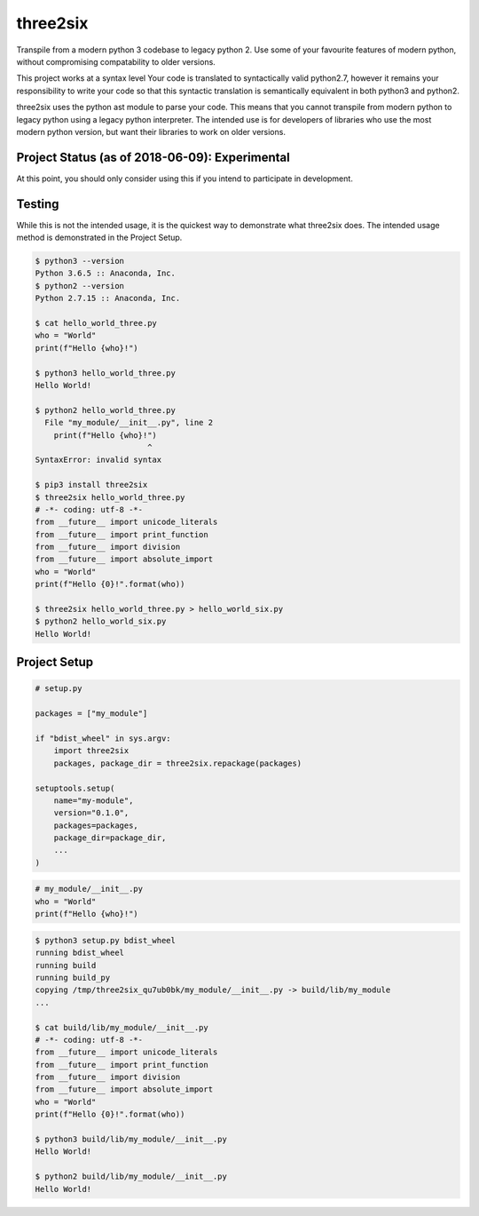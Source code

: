 three2six
=========

Transpile from a modern python 3 codebase to legacy python 2. Use
some of your favourite features of modern python, without
compromising compatability to older versions.

This project works at a syntax level Your code is translated to
syntactically valid python2.7, however it remains your
responsibility to write your code so that this syntactic
translation is semantically equivalent in both python3 and
python2.

three2six uses the python ast module to parse your code. This
means that you cannot transpile from modern python to legacy
python using a legacy python interpreter. The intended use is for
developers of libraries who use the most modern python version,
but want their libraries to work on older versions.


Project Status (as of 2018-06-09): Experimental
-----------------------------------------------

At this point, you should only consider using this  if you intend
to participate in development.


Testing
-------

While this is not the intended usage, it is the quickest way to
demonstrate what three2six does. The intended usage method is
demonstrated in the Project Setup.

.. code-block:: bash

    $ python3 --version
    Python 3.6.5 :: Anaconda, Inc.
    $ python2 --version
    Python 2.7.15 :: Anaconda, Inc.

    $ cat hello_world_three.py
    who = "World"
    print(f"Hello {who}!")

    $ python3 hello_world_three.py
    Hello World!

    $ python2 hello_world_three.py
      File "my_module/__init__.py", line 2
        print(f"Hello {who}!")
                            ^
    SyntaxError: invalid syntax

    $ pip3 install three2six
    $ three2six hello_world_three.py
    # -*- coding: utf-8 -*-
    from __future__ import unicode_literals
    from __future__ import print_function
    from __future__ import division
    from __future__ import absolute_import
    who = "World"
    print(f"Hello {0}!".format(who))

    $ three2six hello_world_three.py > hello_world_six.py
    $ python2 hello_world_six.py
    Hello World!


Project Setup
-------------

.. code-block:: python

    # setup.py

    packages = ["my_module"]

    if "bdist_wheel" in sys.argv:
        import three2six
        packages, package_dir = three2six.repackage(packages)

    setuptools.setup(
        name="my-module",
        version="0.1.0",
        packages=packages,
        package_dir=package_dir,
        ...
    )


.. code-block:: python

    # my_module/__init__.py
    who = "World"
    print(f"Hello {who}!")


.. code-block:: bash

    $ python3 setup.py bdist_wheel
    running bdist_wheel
    running build
    running build_py
    copying /tmp/three2six_qu7ub0bk/my_module/__init__.py -> build/lib/my_module
    ...

    $ cat build/lib/my_module/__init__.py
    # -*- coding: utf-8 -*-
    from __future__ import unicode_literals
    from __future__ import print_function
    from __future__ import division
    from __future__ import absolute_import
    who = "World"
    print(f"Hello {0}!".format(who))

    $ python3 build/lib/my_module/__init__.py
    Hello World!

    $ python2 build/lib/my_module/__init__.py
    Hello World!
